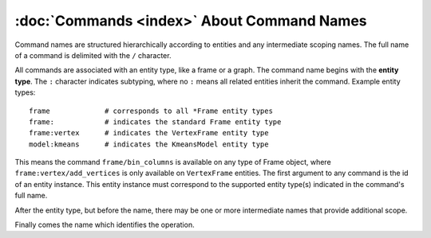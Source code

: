--------------------------------------------
:doc:`Commands <index>`  About Command Names
--------------------------------------------

Command names are structured hierarchically according to entities and any intermediate scoping names.  The full name of a command is delimited with the ``/`` character.

.. image:: command_full_name.png


All commands are associated with an entity type, like a frame or a graph.  The
command name begins with the **entity type**.  The ``:`` character indicates
subtyping, where no ``:`` means all related entities inherit the command.  Example entity types::

  frame             # corresponds to all *Frame entity types
  frame:            # indicates the standard Frame entity type
  frame:vertex      # indicates the VertexFrame entity type
  model:kmeans      # indicates the KmeansModel entity type


This means the command ``frame/bin_columns`` is available on any type of
Frame object, where ``frame:vertex/add_vertices`` is only available on
``VertexFrame`` entities.  The first argument to any command is the id of an
entity instance.  This entity instance must correspond to the supported entity
type(s) indicated in the command's full name.

After the entity type, but before the name, there may be one or more intermediate names that provide additional scope.

Finally comes the name which identifies the operation.
